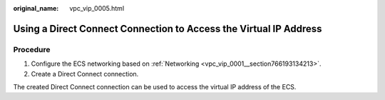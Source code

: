 :original_name: vpc_vip_0005.html

.. _vpc_vip_0005:

Using a Direct Connect Connection to Access the Virtual IP Address
==================================================================

Procedure
---------

#. Configure the ECS networking based on :ref:`Networking <vpc_vip_0001__section766193134213>`.
#. Create a Direct Connect connection.

The created Direct Connect connection can be used to access the virtual IP address of the ECS.
